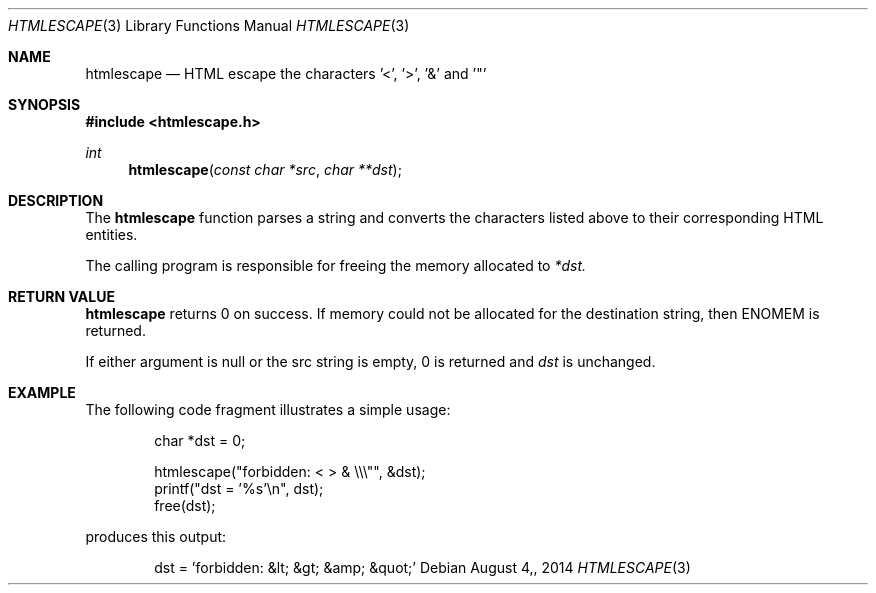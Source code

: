 .\"
.\" Copyright (c) 2014 Mark Bucciarelli <mkbucc@gmail.com>
.\" 
.\" Permission to use, copy, modify, and/or distribute this software for any
.\" purpose with or without fee is hereby granted, provided that the above
.\" copyright notice and this permission notice appear in all copies.
.\" 
.\" THE SOFTWARE IS PROVIDED "AS IS" AND THE AUTHOR DISCLAIMS ALL WARRANTIES
.\" WITH REGARD TO THIS SOFTWARE INCLUDING ALL IMPLIED WARRANTIES OF
.\" MERCHANTABILITY AND FITNESS. IN NO EVENT SHALL THE AUTHOR BE LIABLE FOR
.\" ANY SPECIAL, DIRECT, INDIRECT, OR CONSEQUENTIAL DAMAGES OR ANY DAMAGES
.\" WHATSOEVER RESULTING FROM LOSS OF USE, DATA OR PROFITS, WHETHER IN AN
.\" ACTION OF CONTRACT, NEGLIGENCE OR OTHER TORTIOUS ACTION, ARISING OUT OF
.\" OR IN CONNECTION WITH THE USE OR PERFORMANCE OF THIS SOFTWARE.
.\"
.\"
.\"
.Dd $Mdocdate: August 4, 2014  $
.Dt HTMLESCAPE 3
.Os
.Sh NAME
.Nm htmlescape
.Nd HTML escape the characters '<', '>', '&' and '"'
.Sh SYNOPSIS
.Fd "#include <htmlescape.h>"
.Pp
.Ft int
.Fn htmlescape "const char *src" "char **dst"
.Sh DESCRIPTION
The
.Nm htmlescape
function parses a  string and
converts the characters listed above to their corresponding HTML entities.
.Pp
The calling program is responsible for freeing the memory allocated to
.Fa *dst.
.Sh RETURN VALUE
.Nm htmlescape
returns 0 on success.
If memory could not be allocated for the destination string, 
then ENOMEM is returned.
.Pp
If either argument is null or the src string is empty, 0 is returned and
.Fa dst
is unchanged.
.Sh EXAMPLE
The following code fragment illustrates a simple usage:
.Bd -literal -offset indent
char *dst = 0;

htmlescape("forbidden: < > & \\\\\\"", &dst);
printf("dst = '%s'\\n", dst);
free(dst);

.Ed
produces this output:
.Bd -literal -offset indent
dst = 'forbidden: &lt; &gt; &amp; &quot;'
.Ed
